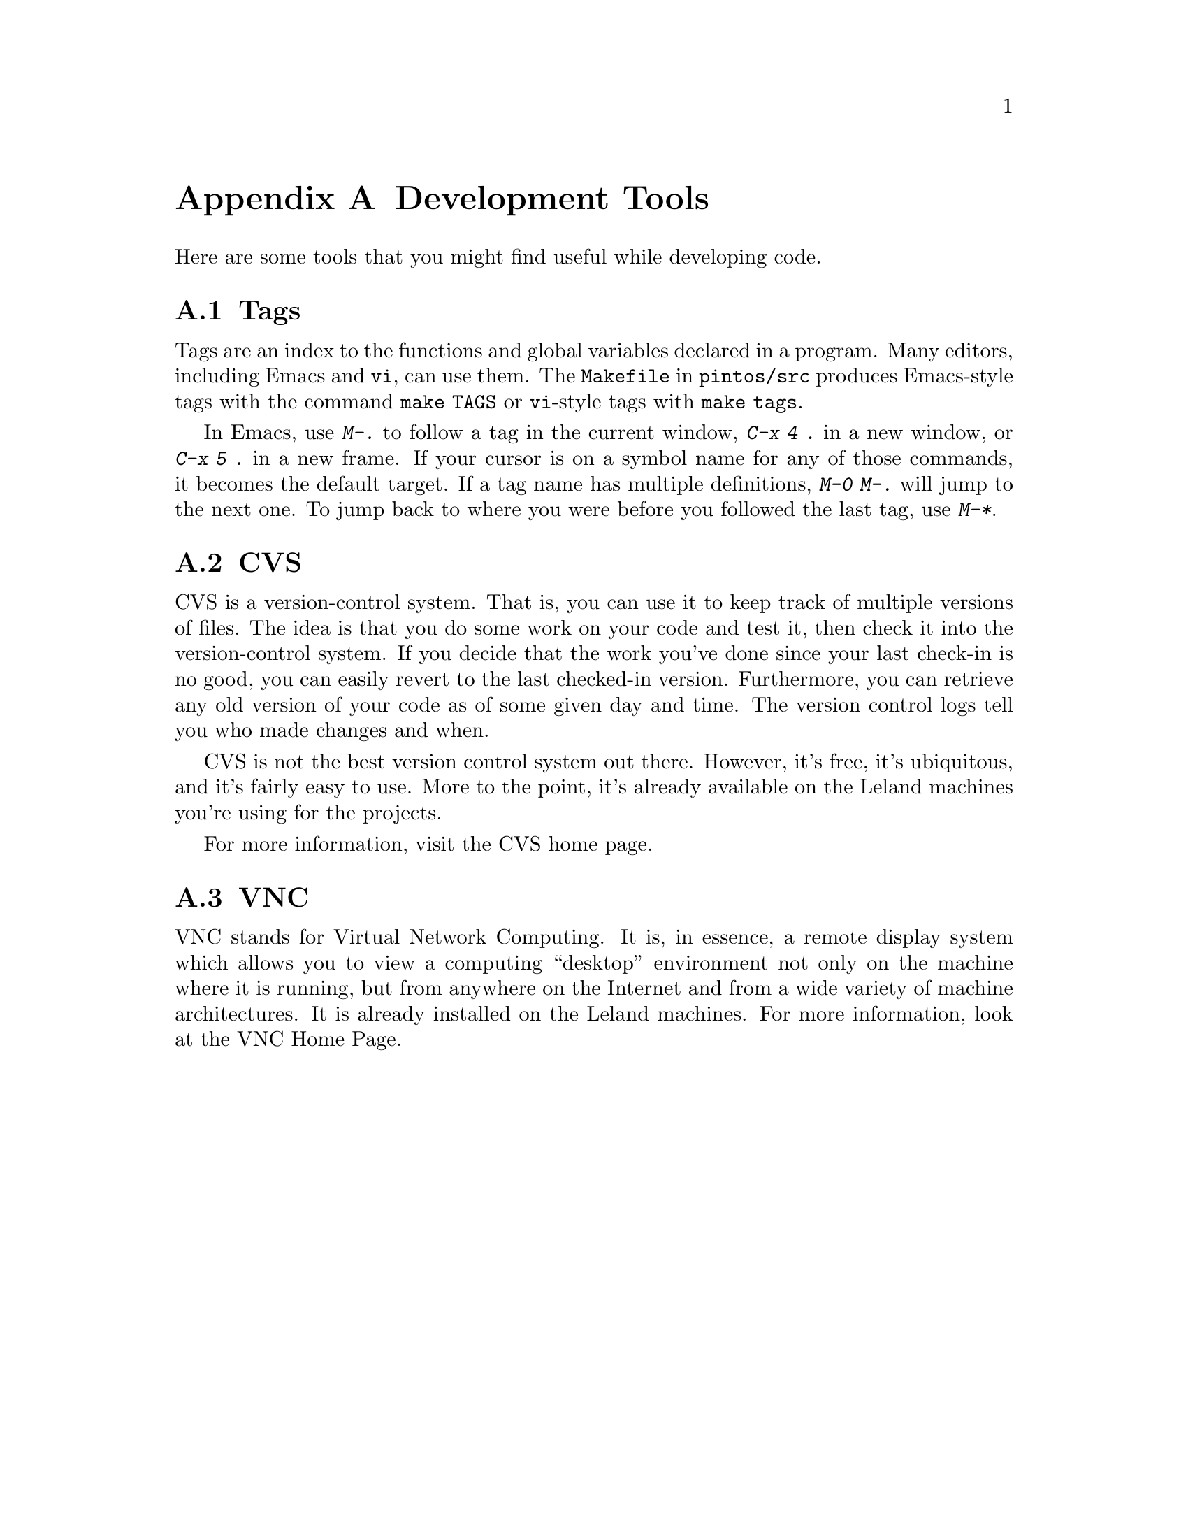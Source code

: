 @node Development Tools, , Debugging Tools, Top
@appendix Development Tools

Here are some tools that you might find useful while developing code.

@menu
* Tags::                        
* CVS::                         
* VNC::                         
@end menu

@node Tags
@section Tags

Tags are an index to the functions and global variables declared in a
program.  Many editors, including Emacs and @command{vi}, can use
them.  The @file{Makefile} in @file{pintos/src} produces Emacs-style
tags with the command @code{make TAGS} or @command{vi}-style tags with
@code{make tags}.

In Emacs, use @kbd{M-.} to follow a tag in the current window,
@kbd{C-x 4 .} in a new window, or @kbd{C-x 5 .} in a new frame.  If
your cursor is on a symbol name for any of those commands, it becomes
the default target.  If a tag name has multiple definitions, @kbd{M-0
M-.} will jump to the next one.  To jump back to where you were before
you followed the last tag, use @kbd{M-*}.

@node CVS
@section CVS

CVS is a version-control system.  That is, you can use it to keep
track of multiple versions of files.  The idea is that you do some
work on your code and test it, then check it into the version-control
system.  If you decide that the work you've done since your last
check-in is no good, you can easily revert to the last checked-in
version.  Furthermore, you can retrieve any old version of your code
as of some given day and time.  The version control logs tell you who
made changes and when.

CVS is not the best version control system out there.  However, it's
free, it's ubiquitous, and it's fairly easy to use.  More to the
point, it's already available on the Leland machines you're using for
the projects.

For more information, visit the @uref{https://www.cvshome.org/, , CVS
home page}.

@node VNC
@section VNC

VNC stands for Virtual Network Computing.  It is, in essence, a remote
display system which allows you to view a computing ``desktop''
environment not only on the machine where it is running, but from
anywhere on the Internet and from a wide variety of machine
architectures.  It is already installed on the Leland machines.  For
more information, look at the @uref{http://www.realvnc.com/, , VNC
Home Page}.
